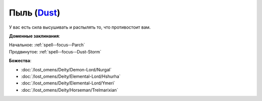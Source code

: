 .. title:: Домен пыли (Dust Domain)

.. rst-class:: domain
.. _Domain--Dust:

Пыль (`Dust <https://2e.aonprd.com/Domains.aspx?ID=44>`_)
=============================================================================================================

У вас есть сила высушивать и распылять то, что противостоит вам.

**Доменные заклинания**:

| Начальное: :ref:`spell--focus--Parch`
| Продвинутое: :ref:`spell--focus--Dust-Storm`


**Божества**:

* :doc:`/lost_omens/Deity/Demon-Lord/Nurgal`
* :doc:`/lost_omens/Deity/Elemental-Lord/Hshurha`
* :doc:`/lost_omens/Deity/Elemental-Lord/Ymeri`
* :doc:`/lost_omens/Deity/Horseman/Trelmarixian`
